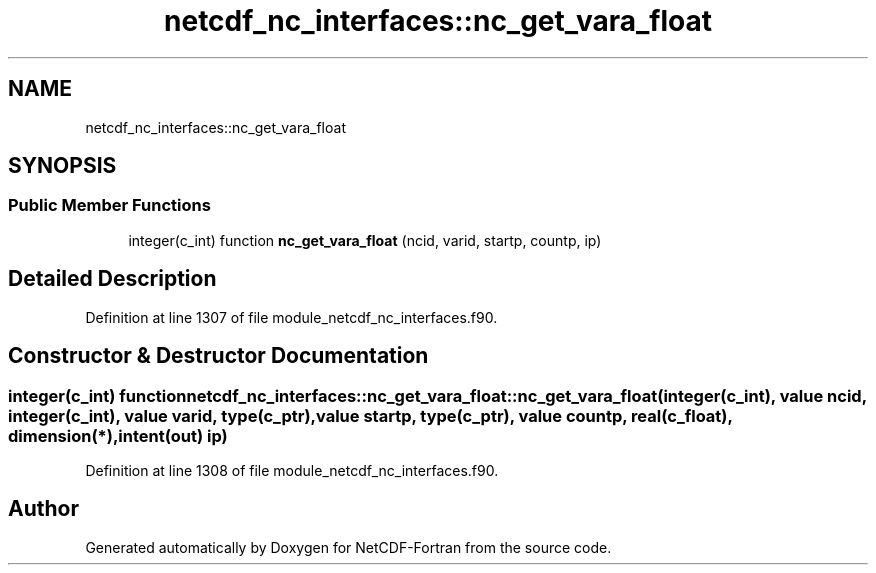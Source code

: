 .TH "netcdf_nc_interfaces::nc_get_vara_float" 3 "Wed Jan 17 2018" "Version 4.5.0-development" "NetCDF-Fortran" \" -*- nroff -*-
.ad l
.nh
.SH NAME
netcdf_nc_interfaces::nc_get_vara_float
.SH SYNOPSIS
.br
.PP
.SS "Public Member Functions"

.in +1c
.ti -1c
.RI "integer(c_int) function \fBnc_get_vara_float\fP (ncid, varid, startp, countp, ip)"
.br
.in -1c
.SH "Detailed Description"
.PP 
Definition at line 1307 of file module_netcdf_nc_interfaces\&.f90\&.
.SH "Constructor & Destructor Documentation"
.PP 
.SS "integer(c_int) function netcdf_nc_interfaces::nc_get_vara_float::nc_get_vara_float (integer(c_int), value ncid, integer(c_int), value varid, type(c_ptr), value startp, type(c_ptr), value countp, real(c_float), dimension(*), intent(out) ip)"

.PP
Definition at line 1308 of file module_netcdf_nc_interfaces\&.f90\&.

.SH "Author"
.PP 
Generated automatically by Doxygen for NetCDF-Fortran from the source code\&.
